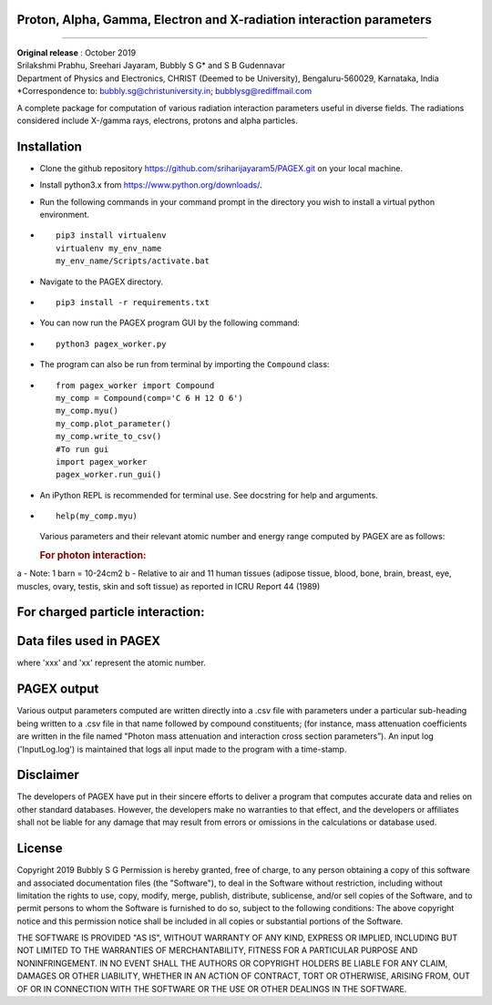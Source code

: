 Proton, Alpha, Gamma, Electron and X-radiation interaction parameters
=====================================================================
=====================================================================

| **Original release** : October 2019
| Srilakshmi Prabhu, Sreehari Jayaram, Bubbly S G\* and S B Gudennavar
| Department of Physics and Electronics, CHRIST (Deemed to be
  University), Bengaluru-560029, Karnataka, India
| \*Correspondence to: bubbly.sg@christuniversity.in;
  bubblysg@rediffmail.com

A complete package for computation of various radiation interaction
parameters useful in diverse fields. The radiations considered include
X-/gamma rays, electrons, protons and alpha particles.

Installation
============

-  Clone the github repository
   https://github.com/sriharijayaram5/PAGEX.git on your local machine.

-  Install python3.x from https://www.python.org/downloads/.

-  Run the following commands in your command prompt in the directory
   you wish to install a virtual python environment.

-  ::

        pip3 install virtualenv
        virtualenv my_env_name
        my_env_name/Scripts/activate.bat

-  Navigate to the PAGEX directory.

-  ::

      pip3 install -r requirements.txt

-  | You can now run the PAGEX program GUI by the following command:

-  ::

      python3 pagex_worker.py

-  The program can also be run from terminal by importing the
   ``Compound`` class:

-  ::

         from pagex_worker import Compound
         my_comp = Compound(comp='C 6 H 12 O 6')
         my_comp.myu()
         my_comp.plot_parameter()
         my_comp.write_to_csv()
         #To run gui
         import pagex_worker
         pagex_worker.run_gui()

-  An iPython REPL is recommended for terminal use. See docstring for
   help and arguments.

-  ::

         help(my_comp.myu)

   Various parameters and their relevant atomic number and energy range
   computed by PAGEX are as follows:

   .. rubric:: For photon interaction:

.. raw:: html

   <table>

.. raw:: html

   <tbody>

.. raw:: html

   <tr>

   <th>Description</th>

   <th>Parameters</th>

   <th>Atomic number range</th>

   <th>Energy range</th>

   </tr>

.. raw:: html

   <tr>

   <td>Partial/total cross section per atom (b/atom) (with and without coherent scattering)</td>

   <td>σ<sub>coh</sub>, σ<sub>incoh</sub>, σ<sub>e</sub>, σ<sub>pair</sub>, σ<sub>trip</sub>, σ<sub>w/coh</sub>, σ<sub>wo/coh</sub> (for elements)</td>

   <td>1-99</td>

   <td>1 keV - 100 GeV</td>

   </tr>

.. raw:: html

   <tr>

   <td>Mass attenuation coefficients (cm<sup>2</sup>/g) (with and without coherent scattering)</td>

   <td>μ/ρ<sub>coh</sub>, μ/ρ<sub>incoh</sub>, μ/ρ<sub>e</sub>, μ/ρ<sub>pair</sub>, μ/ρ<sub>trip</sub>, μ/ρ<sub>w/coh</sub>, μ/ρ<sub>wo/coh</sub> (for elements/compounds)</td>

   <td>1-99</td>

   <td>1 keV - 100 GeV</td>

   </tr>

.. raw:: html

   <tr>

   <td>Average cross section per atom (b/atom) and average cross section per electron (b/electron)<sup>a</sup></td>

   <td>σ<sub>a</sub> and σ<sub>e</sub></td>

   <td>1-99</td>

   <td>1 keV - 100 GeV</td>

   </tr>

.. raw:: html

   <tr>

   <td>Effective atomic number (Z<sub>eff</sub>) and electron density (N<sub>eff</sub>, electrons/g)</td>

   <td>Z<sub>eff</sub> and N<sub>eff</sub></td>

   <td>1-99</td>

   <td>1 keV - 100 GeV</td>

   </tr>

.. raw:: html

   <tr>

.. raw:: html

   <td>

.. raw:: html

   <tr>

   <td>Mass-energy absorption coefficients (μ<sub>en</sub>/ρ, cm<sup>2</sup>/g) and relative KERMA<sup>b</sup></td>

   <td>μ<sub>en/ρ</sub> and K<sub>R</sub></td>

   <td>1-92</td>

   <td>1 keV - 20 MeV</td>

   </tr>

.. raw:: html

   <tr>

   <td>Photon energy absorption effective atomic number and electron density (electrons/g)</td>

   <td>Z<sub>PEAeff</sub>, N<sub>PEAeff</sub> (electrons/g)</td>

   <td>1-92</td>

   <td>1 keV - 20 MeV</td>

   </tr>

.. raw:: html

   <tr>

   <td>Equivalent atomic number</td>

   <td>Z<sub>eq</sub></td>

   <td>1-99</td>

   <td>1 keV - 100 GeV</td>

   </tr>

.. raw:: html

   <tr>

   <td>G-P fitting parameters and buildup factors</td>

   <td>a, b, c, X<sub>k</sub> and d, EABF and EBF</td>

   <td>Z<sub>eq</sub> ~ 4-82</td>

   <td>15 keV - 15 MeV</td>

   </tr>

.. raw:: html

   </tbody>

.. raw:: html

   </table>

a - Note: 1 barn = 10-24cm2 b - Relative to air and 11 human tissues
(adipose tissue, blood, bone, brain, breast, eye, muscles, ovary,
testis, skin and soft tissue) as reported in ICRU Report 44 (1989)

For charged particle interaction:
=================================

.. raw:: html

   <table id="chtb">

   <tbody>

   <tr>

   <th>Description</th>

   <th>Parameters</th>

   <th>Atomic number range</th>

   <th>Energy range</th>

   </tr>

   <tr>

   <td>Mass stopping power (MeV cm<sup>2</sup>/g)</td>

   <td>S(E)/ρ</td>

   <td rowspan="3">1-98 (electrons) 1-92 (alpha particles) 1-92 (protons)</td>

   <td rowspan="3">10 keV - 1 GeV (electrons) 1 keV - 1 GeV (alpha particles) 1 keV - 10 GeV (protons)</td>

   </tr>

   <tr>

   <td>Mass stopping cross section (MeV cm<sup>2</sup>/atom)</td>

   <td>S<sub>c</sub></td>

   </tr>

   <tr>

   <td>Effective atomic number and electron density (electrons/g)</td>

   <td>Z<sub>eff</sub> and N<sub>eff</sub></td>

   </tr>

   </tbody>

   </table>

Data files used in PAGEX
=========================

.. raw:: html

   <table>

   <tbody>

   <tr>

   <th>File</th>

   <th>Data</th>

   </tr>

   <tr>

   <td>NIST/MDATX3n.xxx</td>

   <td>Atomic cross section data for each element</td>

   </tr>

   <tr>

   <td>AStar_data/DATAxxx</td>

   <td>Stopping-power data of helium ions in each element</td>

   </tr>

   <tr>

   <td>PStar_data/DATAxxx</td>

   <td>Stopping-power data of protons in each element</td>

   </tr>

   <tr>

   <td>EStar_data/DATAxxx</td>

   <td>Stopping-power data of electrons in each element</td>

   </tr>

   <tr>

   <td>XRay_data1/DATAnxx</td>

   <td>Element photon mass attenuation coefficient (μ/ρ) and mass energy-absorption coefficient (μ<sub>en</sub>/ρ) data</td>

   </tr>

   <tr>

   <td>XRay_Comp1/DATAn_material</td>

   <td>Material photon mass attenuation coefficient (μ/ρ) and mass energy-absorption coefficient (μ<sub>en</sub>/ρ) data</td>

   </tr>

   <tr>

   <td>ANSI_data/ANSI_(A/B)/DATAn_x</td>

   <td>G-P fitting parameters a, b, c, d, X<sub>k</sub></td>

   </tr>

   </tbody>

   </table>

where 'xxx' and 'xx' represent the atomic number.

PAGEX output
=============

Various output parameters computed are written directly into a .csv file
with parameters under a particular sub-heading being written to a .csv
file in that name followed by compound constituents; (for instance, mass
attenuation coefficients are written in the file named "Photon mass
attenuation and interaction cross section parameters”). An input log
('InputLog.log') is maintained that logs all input made to the program
with a time-stamp.

Disclaimer
===========

The developers of PAGEX have put in their sincere efforts to deliver a
program that computes accurate data and relies on other standard
databases. However, the developers make no warranties to that effect,
and the developers or affiliates shall not be liable for any damage that
may result from errors or omissions in the calculations or database
used.

License
========

Copyright 2019 Bubbly S G Permission is hereby granted, free of charge,
to any person obtaining a copy of this software and associated
documentation files (the "Software"), to deal in the Software without
restriction, including without limitation the rights to use, copy,
modify, merge, publish, distribute, sublicense, and/or sell copies of
the Software, and to permit persons to whom the Software is furnished to
do so, subject to the following conditions: The above copyright notice
and this permission notice shall be included in all copies or
substantial portions of the Software.

THE SOFTWARE IS PROVIDED "AS IS", WITHOUT WARRANTY OF ANY KIND, EXPRESS
OR IMPLIED, INCLUDING BUT NOT LIMITED TO THE WARRANTIES OF
MERCHANTABILITY, FITNESS FOR A PARTICULAR PURPOSE AND NONINFRINGEMENT.
IN NO EVENT SHALL THE AUTHORS OR COPYRIGHT HOLDERS BE LIABLE FOR ANY
CLAIM, DAMAGES OR OTHER LIABILITY, WHETHER IN AN ACTION OF CONTRACT,
TORT OR OTHERWISE, ARISING FROM, OUT OF OR IN CONNECTION WITH THE
SOFTWARE OR THE USE OR OTHER DEALINGS IN THE SOFTWARE.
